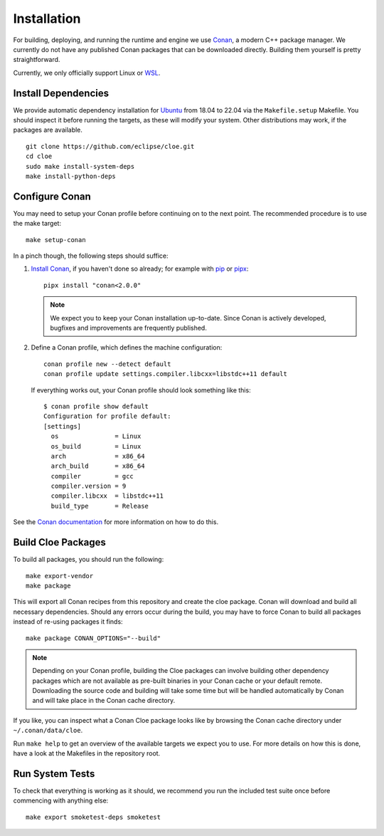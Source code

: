 Installation
============

For building, deploying, and running the runtime and engine we use `Conan`_,
a modern C++ package manager. We currently do not have any published Conan
packages that can be downloaded directly. Building them yourself is pretty
straightforward.

Currently, we only officially support Linux or `WSL`_.

Install Dependencies
--------------------
We provide automatic dependency installation for `Ubuntu`_ from 18.04 to 22.04
via the ``Makefile.setup`` Makefile. You should inspect it before running the
targets, as these will modify your system. Other distributions may work, if the
packages are available.

::

    git clone https://github.com/eclipse/cloe.git
    cd cloe
    sudo make install-system-deps
    make install-python-deps

Configure Conan
---------------
You may need to setup your Conan profile before continuing on to the next
point. The recommended procedure is to use the make target::

    make setup-conan

In a pinch though, the following steps should suffice:

1. `Install Conan <https://docs.conan.io/en/latest/installation.html>`__,
   if you haven't done so already; for example with `pip`_ or `pipx`_::

      pipx install "conan<2.0.0"

   .. note::
      We expect you to keep your Conan installation up-to-date. Since Conan is
      actively developed, bugfixes and improvements are frequently published.

2. Define a Conan profile, which defines the machine configuration::

       conan profile new --detect default
       conan profile update settings.compiler.libcxx=libstdc++11 default

   If everything works out, your Conan profile should look something like
   this::

       $ conan profile show default
       Configuration for profile default:
       [settings]
         os               = Linux
         os_build         = Linux
         arch             = x86_64
         arch_build       = x86_64
         compiler         = gcc
         compiler.version = 9
         compiler.libcxx  = libstdc++11
         build_type       = Release

See the `Conan documentation`_ for more information on how to do this.

Build Cloe Packages
-------------------
To build all packages, you should run the following::

    make export-vendor
    make package

This will export all Conan recipes from this repository and create the cloe
package. Conan will download and build all necessary dependencies. Should
any errors occur during the build, you may have to force Conan to build
all packages instead of re-using packages it finds::

    make package CONAN_OPTIONS="--build"

.. note::
   Depending on your Conan profile, building the Cloe packages can involve
   building other dependency packages which are not available as pre-built
   binaries in your Conan cache or your default remote. Downloading the source
   code and building will take some time but will be handled automatically by
   Conan and will take place in the Conan cache directory.

If you like, you can inspect what a Conan Cloe package looks like by browsing
the Conan cache directory under ``~/.conan/data/cloe``.

Run ``make help`` to get an overview of the available targets we expect you to
use. For more details on how this is done, have a look at the Makefiles in the
repository root.

Run System Tests
----------------
To check that everything is working as it should, we recommend you run the
included test suite once before commencing with anything else::

    make export smoketest-deps smoketest

.. _Conan: https://conan.io
.. _Conan documentation: https://docs.conan.io/en/latest/
.. _performance issues: https://github.com/conan-io/conan-center-index/issues/950
.. _WSL: https://docs.microsoft.com/en-us/windows/wsl/about
.. _Ubuntu: https://ubuntu.com
.. _pipx: https://pypa.github.io/pipx/
.. _pip: https://pypi.org/project/pip/
